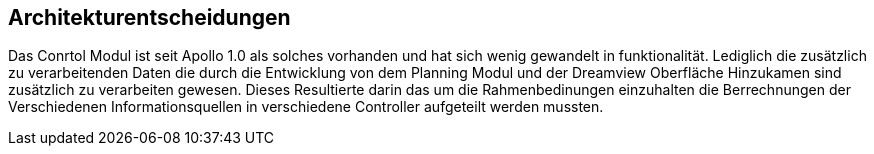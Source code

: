 [[section-architekture-decisions]]
== Architekturentscheidungen


****
Das Conrtol Modul ist seit Apollo 1.0 als solches vorhanden und hat sich wenig gewandelt in funktionalität.
Lediglich die zusätzlich zu verarbeitenden Daten die durch die Entwicklung von dem Planning Modul und der Dreamview Oberfläche Hinzukamen sind zusätzlich zu verarbeiten gewesen. Dieses Resultierte darin das um die Rahmenbedinungen einzuhalten die Berrechnungen der Verschiedenen Informationsquellen in verschiedene Controller aufgeteilt werden mussten.
****